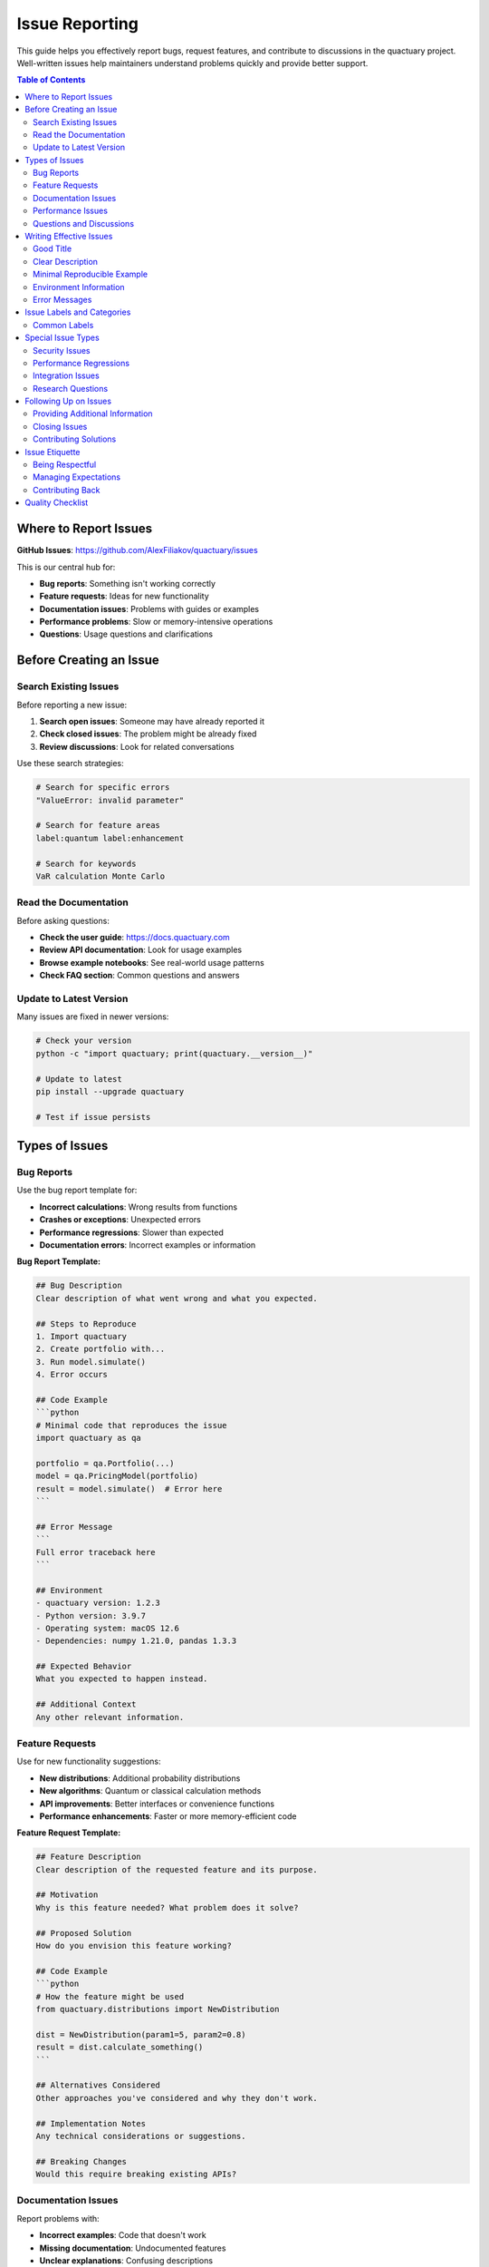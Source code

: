 .. _issue_reporting:

***************
Issue Reporting
***************

This guide helps you effectively report bugs, request features, and contribute to discussions in the quactuary project. Well-written issues help maintainers understand problems quickly and provide better support.

.. contents:: Table of Contents
   :local:
   :depth: 2

Where to Report Issues
======================

**GitHub Issues**: https://github.com/AlexFiliakov/quactuary/issues

This is our central hub for:

* **Bug reports**: Something isn't working correctly
* **Feature requests**: Ideas for new functionality
* **Documentation issues**: Problems with guides or examples
* **Performance problems**: Slow or memory-intensive operations
* **Questions**: Usage questions and clarifications

Before Creating an Issue
=========================

Search Existing Issues
-----------------------

Before reporting a new issue:

1. **Search open issues**: Someone may have already reported it
2. **Check closed issues**: The problem might be already fixed
3. **Review discussions**: Look for related conversations

Use these search strategies:

.. code-block:: text

   # Search for specific errors
   "ValueError: invalid parameter"
   
   # Search for feature areas
   label:quantum label:enhancement
   
   # Search for keywords
   VaR calculation Monte Carlo

Read the Documentation
----------------------

Before asking questions:

* **Check the user guide**: https://docs.quactuary.com
* **Review API documentation**: Look for usage examples
* **Browse example notebooks**: See real-world usage patterns
* **Check FAQ section**: Common questions and answers

Update to Latest Version
-------------------------

Many issues are fixed in newer versions:

.. code-block:: bash

   # Check your version
   python -c "import quactuary; print(quactuary.__version__)"
   
   # Update to latest
   pip install --upgrade quactuary
   
   # Test if issue persists

Types of Issues
===============

Bug Reports
-----------

Use the bug report template for:

* **Incorrect calculations**: Wrong results from functions
* **Crashes or exceptions**: Unexpected errors
* **Performance regressions**: Slower than expected
* **Documentation errors**: Incorrect examples or information

**Bug Report Template:**

.. code-block:: markdown

   ## Bug Description
   Clear description of what went wrong and what you expected.
   
   ## Steps to Reproduce
   1. Import quactuary
   2. Create portfolio with...
   3. Run model.simulate()
   4. Error occurs
   
   ## Code Example
   ```python
   # Minimal code that reproduces the issue
   import quactuary as qa
   
   portfolio = qa.Portfolio(...)
   model = qa.PricingModel(portfolio)
   result = model.simulate()  # Error here
   ```
   
   ## Error Message
   ```
   Full error traceback here
   ```
   
   ## Environment
   - quactuary version: 1.2.3
   - Python version: 3.9.7
   - Operating system: macOS 12.6
   - Dependencies: numpy 1.21.0, pandas 1.3.3
   
   ## Expected Behavior
   What you expected to happen instead.
   
   ## Additional Context
   Any other relevant information.

Feature Requests
----------------

Use for new functionality suggestions:

* **New distributions**: Additional probability distributions
* **New algorithms**: Quantum or classical calculation methods
* **API improvements**: Better interfaces or convenience functions
* **Performance enhancements**: Faster or more memory-efficient code

**Feature Request Template:**

.. code-block:: markdown

   ## Feature Description
   Clear description of the requested feature and its purpose.
   
   ## Motivation
   Why is this feature needed? What problem does it solve?
   
   ## Proposed Solution
   How do you envision this feature working?
   
   ## Code Example
   ```python
   # How the feature might be used
   from quactuary.distributions import NewDistribution
   
   dist = NewDistribution(param1=5, param2=0.8)
   result = dist.calculate_something()
   ```
   
   ## Alternatives Considered
   Other approaches you've considered and why they don't work.
   
   ## Implementation Notes
   Any technical considerations or suggestions.
   
   ## Breaking Changes
   Would this require breaking existing APIs?

Documentation Issues
--------------------

Report problems with:

* **Incorrect examples**: Code that doesn't work
* **Missing documentation**: Undocumented features
* **Unclear explanations**: Confusing descriptions
* **Broken links**: Non-working references

Performance Issues
------------------

For performance problems:

* **Include benchmarks**: Show timing comparisons
* **Specify hardware**: CPU, memory, etc.
* **Provide scale**: Data size that causes issues
* **Compare versions**: Was it faster in previous versions?

Questions and Discussions
-------------------------

For usage questions:

* **Be specific**: Include code examples
* **Show what you tried**: Demonstrate your attempts
* **Explain the goal**: What are you trying to achieve?
* **Provide context**: Domain-specific background if relevant

Writing Effective Issues
========================

Good Title
----------

Titles should be:

* **Specific**: Describe the exact problem
* **Concise**: 50-80 characters when possible
* **Searchable**: Include key terms others might search for

**Good titles:**
- "VaR calculation returns NaN with Pareto distribution"
- "Memory leak in large portfolio simulation with JIT"
- "Feature request: Add Tweedie distribution support"
- "Documentation: Missing example for quantum backend setup"

**Poor titles:**
- "Bug in pricing model"
- "Feature request"
- "Help needed"
- "Question about distributions"

Clear Description
-----------------

Descriptions should:

* **Start with summary**: One-paragraph overview
* **Provide context**: Why you're doing this
* **Include details**: All relevant information
* **Show examples**: Code that demonstrates the issue

Minimal Reproducible Example
-----------------------------

Create the smallest possible code example that shows the issue:

**Good example:**

.. code-block:: python

   import quactuary as qa
   import numpy as np
   
   # Create simple portfolio
   portfolio = qa.Portfolio([
       qa.Inforce(
           n_policies=10,
           frequency=qa.distributions.Poisson(lambda_=1.0),
           severity=qa.distributions.Pareto(alpha=1.5, scale=1000),
           terms=qa.PolicyTerms(
               effective_date='2024-01-01',
               expiration_date='2024-12-31'
           )
       )
   ])
   
   # This should work but raises ValueError
   model = qa.PricingModel(portfolio)
   result = model.simulate(n_sims=1000)

**Poor example:**

.. code-block:: python

   # My complex portfolio setup (100 lines of code)
   # Various data processing steps
   # Multiple model configurations
   # Error happens somewhere in here

Environment Information
-----------------------

Always include:

.. code-block:: python

   import sys
   import quactuary
   import numpy
   import pandas
   import scipy
   
   print(f"Python: {sys.version}")
   print(f"quactuary: {quactuary.__version__}")
   print(f"numpy: {numpy.__version__}")
   print(f"pandas: {pandas.__version__}")
   print(f"scipy: {scipy.__version__}")

.. code-block:: bash

   # Also helpful
   pip list | grep qiskit  # For quantum-related issues
   python -m platform  # System information

Error Messages
--------------

Include the **complete** error traceback:

.. code-block:: text

   Traceback (most recent call last):
     File "test_script.py", line 15, in <module>
       result = model.simulate(n_sims=1000)
     File "/path/to/quactuary/pricing.py", line 234, in simulate
       return self.strategy.calculate_portfolio_statistics(...)
     File "/path/to/quactuary/pricing_strategies.py", line 156, in calculate_portfolio_statistics
       raise ValueError(f"Invalid parameter: {param}")
   ValueError: Invalid parameter: -1.5

Don't just include the final error message - the full traceback helps identify where the problem occurs.

Issue Labels and Categories
===========================

Common Labels
-------------

Issues are categorized with labels:

**Type Labels:**
- ``bug``: Something is broken
- ``enhancement``: New feature request
- ``documentation``: Docs issue
- ``question``: Usage question
- ``performance``: Speed or memory issue

**Component Labels:**
- ``pricing``: Portfolio pricing functionality
- ``distributions``: Probability distributions
- ``quantum``: Quantum computing features
- ``backend``: Backend management
- ``testing``: Test-related issues

**Priority Labels:**
- ``critical``: Crashes, data corruption
- ``high``: Major functionality affected
- ``medium``: Standard priority
- ``low``: Nice to have improvements

**Status Labels:**
- ``good first issue``: Great for new contributors
- ``help wanted``: Community assistance welcomed
- ``blocked``: Waiting on external dependency
- ``wontfix``: Won't be addressed

Special Issue Types
===================

Security Issues
---------------

For security vulnerabilities:

* **Don't open public issues** for security problems
* **Email maintainers directly**: Use contact info in README
* **Provide details privately**: Include reproduction steps
* **Allow time for fixes**: Coordinate responsible disclosure

Performance Regressions
-----------------------

For performance problems:

.. code-block:: python

   import time
   import quactuary as qa
   
   # Benchmark setup
   portfolio = create_large_portfolio()  # Your setup
   model = qa.PricingModel(portfolio)
   
   # Timing test
   start = time.time()
   result = model.simulate(n_sims=10000)
   duration = time.time() - start
   
   print(f"Calculation took {duration:.2f} seconds")
   # Previous version took 5.2 seconds
   # Current version takes 15.8 seconds

Integration Issues
------------------

When quactuary doesn't work with other packages:

.. code-block:: python

   # Show the integration attempt
   import quactuary as qa
   import other_package as op
   
   # This combination doesn't work
   qa_result = qa.calculate_something()
   op_result = op.process(qa_result)  # Error here

Research Questions
------------------

For academic or research-related questions:

* **Provide background**: Explain the mathematical context
* **Include references**: Cite relevant papers
* **Show current approach**: What you've tried so far
* **Specify goals**: What accuracy or performance you need

Following Up on Issues
======================

Providing Additional Information
--------------------------------

When maintainers ask for more information:

* **Respond promptly**: Within a few days when possible
* **Answer completely**: Address all questions asked
* **Update environment**: Test with latest versions
* **Try suggestions**: Attempt proposed solutions

Closing Issues
--------------

Close issues when:

* **Problem is resolved**: Update works or workaround found
* **Question is answered**: Your question was resolved
* **No longer relevant**: You've changed approach
* **Duplicate found**: Reference the original issue

Contributing Solutions
----------------------

If you figure out a fix:

1. **Share the solution**: Help others with same problem
2. **Consider contributing**: Turn fix into a pull request
3. **Update documentation**: If it was a usage issue
4. **Thank contributors**: Acknowledge helpful responses

Issue Etiquette
===============

Being Respectful
----------------

* **Be patient**: Maintainers are often volunteers
* **Be grateful**: Thank people for their help
* **Be collaborative**: Work together toward solutions
* **Be understanding**: Not every request can be implemented

Managing Expectations
--------------------

* **Bug fixes**: Usually addressed quickly
* **Feature requests**: May take longer or require discussion
* **Questions**: Often answered within a few days
* **Complex issues**: May need back-and-forth to resolve

Contributing Back
-----------------

Ways to help the project:

* **Answer questions**: Help other users with issues
* **Test fixes**: Verify that fixes work in your environment
* **Improve documentation**: Clarify confusing sections
* **Submit pull requests**: Fix bugs or implement features

Quality Checklist
=================

Before submitting an issue:

- [ ] Searched existing issues
- [ ] Updated to latest version
- [ ] Created minimal reproducible example
- [ ] Included complete error messages
- [ ] Provided environment information
- [ ] Used clear, descriptive title
- [ ] Followed appropriate template
- [ ] Added relevant context and motivation

Good issues help maintainers help you more effectively. Thank you for taking the time to report problems and suggest improvements!
